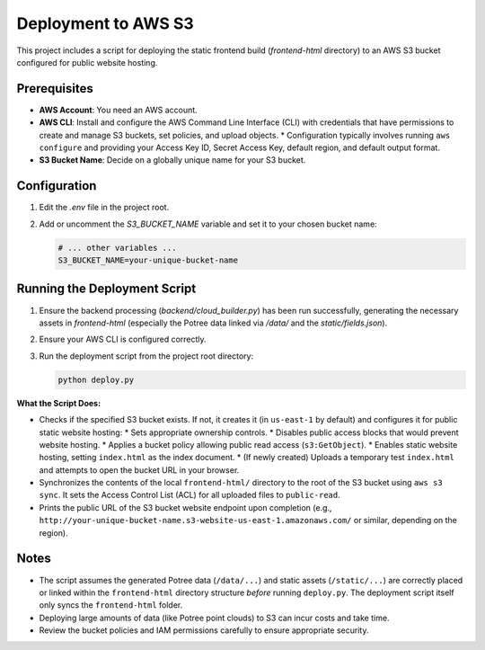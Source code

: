 Deployment to AWS S3
======================

This project includes a script for deploying the static frontend build (`frontend-html` directory) to an AWS S3 bucket configured for public website hosting.

Prerequisites
-------------

*   **AWS Account**: You need an AWS account.
*   **AWS CLI**: Install and configure the AWS Command Line Interface (CLI) with credentials that have permissions to create and manage S3 buckets, set policies, and upload objects.
    *   Configuration typically involves running ``aws configure`` and providing your Access Key ID, Secret Access Key, default region, and default output format.
*   **S3 Bucket Name**: Decide on a globally unique name for your S3 bucket.

Configuration
-------------

1.  Edit the `.env` file in the project root.
2.  Add or uncomment the `S3_BUCKET_NAME` variable and set it to your chosen bucket name:

    .. code-block:: text

        # ... other variables ...
        S3_BUCKET_NAME=your-unique-bucket-name

Running the Deployment Script
-----------------------------

1.  Ensure the backend processing (`backend/cloud_builder.py`) has been run successfully, generating the necessary assets in `frontend-html` (especially the Potree data linked via `/data/` and the `static/fields.json`).
2.  Ensure your AWS CLI is configured correctly.
3.  Run the deployment script from the project root directory:

    .. code-block:: bash

        python deploy.py

**What the Script Does:**

*   Checks if the specified S3 bucket exists. If not, it creates it (in ``us-east-1`` by default) and configures it for public static website hosting:
    *   Sets appropriate ownership controls.
    *   Disables public access blocks that would prevent website hosting.
    *   Applies a bucket policy allowing public read access (``s3:GetObject``).
    *   Enables static website hosting, setting ``index.html`` as the index document.
    *   (If newly created) Uploads a temporary test ``index.html`` and attempts to open the bucket URL in your browser.
*   Synchronizes the contents of the local ``frontend-html/`` directory to the root of the S3 bucket using ``aws s3 sync``. It sets the Access Control List (ACL) for all uploaded files to ``public-read``.
*   Prints the public URL of the S3 bucket website endpoint upon completion (e.g., ``http://your-unique-bucket-name.s3-website-us-east-1.amazonaws.com/`` or similar, depending on the region).

Notes
-----

*   The script assumes the generated Potree data (``/data/...``) and static assets (``/static/...``) are correctly placed or linked within the ``frontend-html`` directory structure *before* running ``deploy.py``. The deployment script itself only syncs the ``frontend-html`` folder.
*   Deploying large amounts of data (like Potree point clouds) to S3 can incur costs and take time.
*   Review the bucket policies and IAM permissions carefully to ensure appropriate security. 